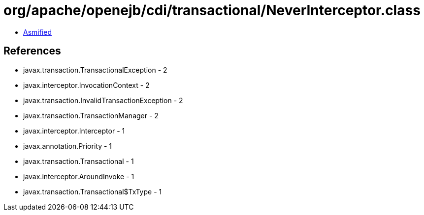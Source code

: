 = org/apache/openejb/cdi/transactional/NeverInterceptor.class

 - link:NeverInterceptor-asmified.java[Asmified]

== References

 - javax.transaction.TransactionalException - 2
 - javax.interceptor.InvocationContext - 2
 - javax.transaction.InvalidTransactionException - 2
 - javax.transaction.TransactionManager - 2
 - javax.interceptor.Interceptor - 1
 - javax.annotation.Priority - 1
 - javax.transaction.Transactional - 1
 - javax.interceptor.AroundInvoke - 1
 - javax.transaction.Transactional$TxType - 1
